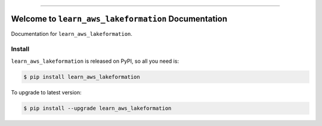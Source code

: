 
.. image:: https://readthedocs.org/projects/learn_aws_lakeformation/badge/?version=latest
    :target: https://learn_aws_lakeformation.readthedocs.io/index.html
    :alt: Documentation Status

.. image:: https://travis-ci.org/MacHu-GWU/learn_aws_lakeformation-project.svg?branch=master
    :target: https://travis-ci.org/MacHu-GWU/learn_aws_lakeformation-project?branch=master

.. image:: https://codecov.io/gh/MacHu-GWU/learn_aws_lakeformation-project/branch/master/graph/badge.svg
  :target: https://codecov.io/gh/MacHu-GWU/learn_aws_lakeformation-project

.. image:: https://img.shields.io/pypi/v/learn_aws_lakeformation.svg
    :target: https://pypi.python.org/pypi/learn_aws_lakeformation

.. image:: https://img.shields.io/pypi/l/learn_aws_lakeformation.svg
    :target: https://pypi.python.org/pypi/learn_aws_lakeformation

.. image:: https://img.shields.io/pypi/pyversions/learn_aws_lakeformation.svg
    :target: https://pypi.python.org/pypi/learn_aws_lakeformation

.. image:: https://img.shields.io/badge/STAR_Me_on_GitHub!--None.svg?style=social
    :target: https://github.com/MacHu-GWU/learn_aws_lakeformation-project

------


.. image:: https://img.shields.io/badge/Link-Document-blue.svg
      :target: https://learn_aws_lakeformation.readthedocs.io/index.html

.. image:: https://img.shields.io/badge/Link-API-blue.svg
      :target: https://learn_aws_lakeformation.readthedocs.io/py-modindex.html

.. image:: https://img.shields.io/badge/Link-Source_Code-blue.svg
      :target: https://learn_aws_lakeformation.readthedocs.io/py-modindex.html

.. image:: https://img.shields.io/badge/Link-Install-blue.svg
      :target: `install`_

.. image:: https://img.shields.io/badge/Link-GitHub-blue.svg
      :target: https://github.com/MacHu-GWU/learn_aws_lakeformation-project

.. image:: https://img.shields.io/badge/Link-Submit_Issue-blue.svg
      :target: https://github.com/MacHu-GWU/learn_aws_lakeformation-project/issues

.. image:: https://img.shields.io/badge/Link-Request_Feature-blue.svg
      :target: https://github.com/MacHu-GWU/learn_aws_lakeformation-project/issues

.. image:: https://img.shields.io/badge/Link-Download-blue.svg
      :target: https://pypi.org/pypi/learn_aws_lakeformation#files


Welcome to ``learn_aws_lakeformation`` Documentation
==============================================================================

Documentation for ``learn_aws_lakeformation``.


.. _install:

Install
------------------------------------------------------------------------------

``learn_aws_lakeformation`` is released on PyPI, so all you need is:

.. code-block:: console

    $ pip install learn_aws_lakeformation

To upgrade to latest version:

.. code-block:: console

    $ pip install --upgrade learn_aws_lakeformation